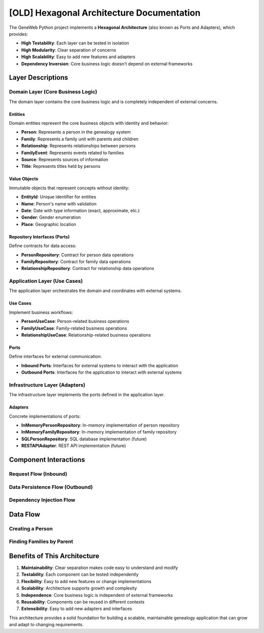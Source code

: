 [OLD] Hexagonal Architecture Documentation
===================================

The GeneWeb Python project implements a **Hexagonal Architecture** (also known as Ports and Adapters), which provides:

- **High Testability**: Each layer can be tested in isolation
- **High Modularity**: Clear separation of concerns
- **High Scalability**: Easy to add new features and adapters
- **Dependency Inversion**: Core business logic doesn't depend on external frameworks

.. mermaid::
   :zoom:
   :caption: GeneWeb-Python Architecture Diagram
   :align: center

    graph TB
        subgraph "External Systems"
            UI[User Interface]
            API[REST API]
            CLI[CLI Interface]
            DB[(Database)]
        end

        subgraph "Infrastructure Layer (Adapters)"
            UIAdapter[UI Adapter]
            APIAdapter[API Adapter]
            CLIAdapter[CLI Adapter]
            DBAdapter[Database Adapter]
        end

        subgraph "Application Layer (Use Cases)"
            PersonUC[Person Use Case]
            FamilyUC[Family Use Case]
            RelationshipUC[Relationship Use Case]
        end

        subgraph "Domain Layer (Core)"
            Person[Person Entity]
            Family[Family Entity]
            Relationship[Relationship Entity]
            PersonRepo[Person Repository Interface]
            FamilyRepo[Family Repository Interface]
        end

        UI --> UIAdapter
        API --> APIAdapter
        CLI --> CLIAdapter

        UIAdapter --> PersonUC
        APIAdapter --> PersonUC
        CLIAdapter --> PersonUC

        PersonUC --> PersonRepo
        FamilyUC --> FamilyRepo

        PersonRepo --> DBAdapter
        FamilyRepo --> DBAdapter

        DBAdapter --> DB

Layer Descriptions
------------------

Domain Layer (Core Business Logic)
~~~~~~~~~~~~~~~~~~~~~~~~~~~~~~~~~~

The domain layer contains the core business logic and is completely independent of external concerns.

Entities
^^^^^^^^

Domain entities represent the core business objects with identity and behavior:

- **Person**: Represents a person in the genealogy system
- **Family**: Represents a family unit with parents and children
- **Relationship**: Represents relationships between persons
- **FamilyEvent**: Represents events related to families
- **Source**: Represents sources of information
- **Title**: Represents titles held by persons

Value Objects
^^^^^^^^^^^^^

Immutable objects that represent concepts without identity:

- **EntityId**: Unique identifier for entities
- **Name**: Person's name with validation
- **Date**: Date with type information (exact, approximate, etc.)
- **Gender**: Gender enumeration
- **Place**: Geographic location

Repository Interfaces (Ports)
^^^^^^^^^^^^^^^^^^^^^^^^^^^^^

Define contracts for data access:

- **PersonRepository**: Contract for person data operations
- **FamilyRepository**: Contract for family data operations
- **RelationshipRepository**: Contract for relationship data operations

Application Layer (Use Cases)
~~~~~~~~~~~~~~~~~~~~~~~~~~~~~

The application layer orchestrates the domain and coordinates with external systems.

Use Cases
^^^^^^^^^

Implement business workflows:

- **PersonUseCase**: Person-related business operations
- **FamilyUseCase**: Family-related business operations
- **RelationshipUseCase**: Relationship-related business operations

Ports
^^^^^

Define interfaces for external communication:

- **Inbound Ports**: Interfaces for external systems to interact with the application
- **Outbound Ports**: Interfaces for the application to interact with external systems

Infrastructure Layer (Adapters)
~~~~~~~~~~~~~~~~~~~~~~~~~~~~~~~

The infrastructure layer implements the ports defined in the application layer.

Adapters
^^^^^^^^

Concrete implementations of ports:

- **InMemoryPersonRepository**: In-memory implementation of person repository
- **InMemoryFamilyRepository**: In-memory implementation of family repository
- **SQLPersonRepository**: SQL database implementation (future)
- **RESTAPIAdapter**: REST API implementation (future)

Component Interactions
----------------------

Request Flow (Inbound)
~~~~~~~~~~~~~~~~~~~~~~

.. mermaid::

    sequenceDiagram
        participant Client
        participant Adapter
        participant UseCase
        participant Repository
        participant Domain

        Client->>Adapter: HTTP Request
        Adapter->>UseCase: execute()
        UseCase->>Domain: createEntity()
        UseCase->>Repository: save()
        Repository->>Domain: return entity
        UseCase->>Adapter: return result
        Adapter->>Client: HTTP Response

Data Persistence Flow (Outbound)
~~~~~~~~~~~~~~~~~~~~~~~~~~~~~~~~~

.. mermaid::

    sequenceDiagram
        participant UseCase
        participant Repository
        participant Adapter
        participant Database

        UseCase->>Repository: save(entity)
        Repository->>Adapter: convertToModel(entity)
        Adapter->>Database: INSERT/UPDATE
        Database->>Adapter: return data
        Adapter->>Repository: convertToEntity(data)
        Repository->>UseCase: return entity

Dependency Injection Flow
~~~~~~~~~~~~~~~~~~~~~~~~~

.. mermaid::

    graph LR
        subgraph "DI Container"
            Container[DI Container]
        end

        subgraph "Service Registration"
            Reg[Service Registration]
        end

        subgraph "Service Resolution"
            Res[Service Resolution]
        end

        Reg --> Container
        Container --> Res
        Res --> UseCase[Use Case]
        Res --> Repository[Repository]
        Res --> Adapter[Adapter]

Data Flow
---------

Creating a Person
~~~~~~~~~~~~~~~~~

.. mermaid::

    flowchart TD
        A[Client Request] --> B[API Adapter]
        B --> C[Person Use Case]
        C --> D[Create Person Entity]
        D --> E[Validate Business Rules]
        E --> F[Person Repository]
        F --> G[Database Adapter]
        G --> H[Database]
        H --> G
        G --> F
        F --> C
        C --> B
        B --> A

Finding Families by Parent
~~~~~~~~~~~~~~~~~~~~~~~~~~~

.. mermaid::

    flowchart TD
        A[Client Request] --> B[API Adapter]
        B --> C[Family Use Case]
        C --> D[Person Repository]
        D --> E[Get Person Entity]
        E --> F[Family Repository]
        F --> G[Database Adapter]
        G --> H[Query Database]
        H --> G
        G --> F
        F --> C
        C --> B
        B --> A

Benefits of This Architecture
------------------------------

1. **Maintainability**: Clear separation makes code easy to understand and modify
2. **Testability**: Each component can be tested independently
3. **Flexibility**: Easy to add new features or change implementations
4. **Scalability**: Architecture supports growth and complexity
5. **Independence**: Core business logic is independent of external frameworks
6. **Reusability**: Components can be reused in different contexts
7. **Extensibility**: Easy to add new adapters and interfaces

This architecture provides a solid foundation for building a scalable, maintainable genealogy application that can grow and adapt to changing requirements.